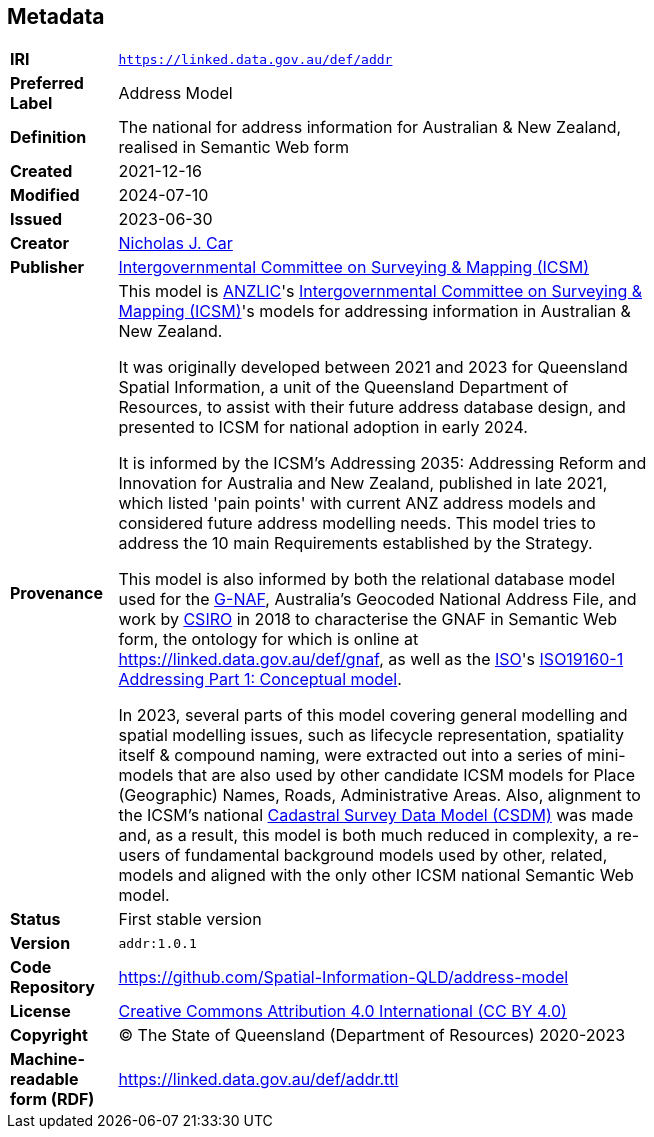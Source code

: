 == Metadata

[width=75%, frame=none, grid=none, cols="1,5"]
|===
|**IRI** | `https://linked.data.gov.au/def/addr`
|**Preferred Label** | Address Model
|**Definition** | The national for address information for Australian & New Zealand, realised in Semantic Web form
|**Created** | 2021-12-16
|**Modified** | 2024-07-10
|**Issued** | 2023-06-30
|**Creator** | https://orcid.org/0000-0002-8742-7730[Nicholas J. Car]
|**Publisher** | https://linked.data.gov.au/org/icsm[Intergovernmental Committee  on Surveying & Mapping (ICSM)]
|**Provenance** | This model is https://www.anzlic.gov.au[ANZLIC]'s https://icsm.gov.au[Intergovernmental Committee  on Surveying & Mapping (ICSM)]'s models for addressing information in Australian & New Zealand.

It was originally developed between 2021 and 2023 for Queensland Spatial Information, a unit of the Queensland Department of Resources, to assist with their future address database design, and presented to ICSM for national adoption in early 2024.

It is informed by the ICSM's Addressing 2035: Addressing Reform and Innovation for Australia and New Zealand, published in late 2021, which listed 'pain points' with current ANZ address models and considered future address modelling needs. This model tries to address the 10 main Requirements established by the Strategy.

This model is also informed by both the relational database model used for the https://data.gov.au/data/dataset/geocoded-national-address-file-g-naf[G-NAF], Australia's Geocoded National Address File, and work by https://www.csiro.au[CSIRO] in 2018 to characterise the GNAF in Semantic Web form, the ontology for which is online at https://linked.data.gov.au/def/gnaf, as well as the https://www.iso.org[ISO]'s https://www.iso.org/standard/61710.html[ISO19160-1 Addressing Part 1: Conceptual model].

In 2023, several parts of this model covering general modelling and spatial modelling issues, such as lifecycle representation, spatiality itself & compound naming, were extracted out into a series of mini-models that are also used by other candidate ICSM models for Place (Geographic) Names, Roads, Administrative Areas. Also, alignment to the ICSM's national https://linked.data.gov.au/def/csdm[Cadastral Survey Data Model (CSDM)] was made and, as a result, this model is both much reduced in complexity, a re-users of fundamental background models used by other, related, models and aligned with the only other ICSM national Semantic Web model.
|**Status** | First stable version
|**Version** | `addr:1.0.1`
|**Code Repository** | https://github.com/Spatial-Information-QLD/address-model
|**License** | https://creativecommons.org/licenses/by/4.0/[Creative Commons Attribution 4.0 International (CC BY 4.0)]
|**Copyright** | &copy; The State of Queensland (Department of Resources) 2020-2023
|**Machine-readable form (RDF)** | https://linked.data.gov.au/def/addr.ttl
|===
